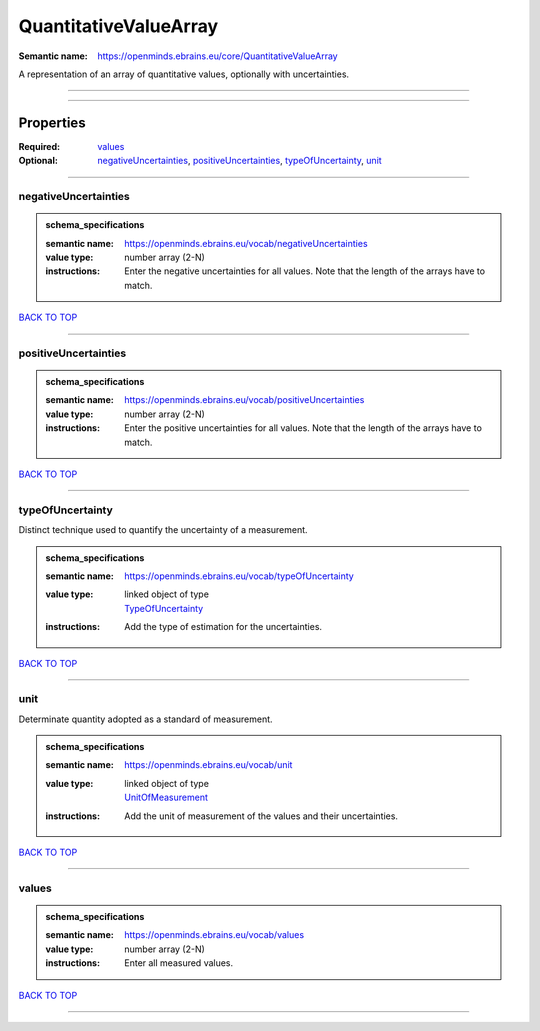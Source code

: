 ######################
QuantitativeValueArray
######################

:Semantic name: https://openminds.ebrains.eu/core/QuantitativeValueArray

A representation of an array of quantitative values, optionally with uncertainties.


------------

------------

Properties
##########

:Required: `values <values_heading_>`_
:Optional: `negativeUncertainties <negativeUncertainties_heading_>`_, `positiveUncertainties <positiveUncertainties_heading_>`_, `typeOfUncertainty <typeOfUncertainty_heading_>`_, `unit <unit_heading_>`_

------------

.. _negativeUncertainties_heading:

*********************
negativeUncertainties
*********************

.. admonition:: schema_specifications

   :semantic name: https://openminds.ebrains.eu/vocab/negativeUncertainties
   :value type: number array \(2-N\)
   :instructions: Enter the negative uncertainties for all values. Note that the length of the arrays have to match.

`BACK TO TOP <QuantitativeValueArray_>`_

------------

.. _positiveUncertainties_heading:

*********************
positiveUncertainties
*********************

.. admonition:: schema_specifications

   :semantic name: https://openminds.ebrains.eu/vocab/positiveUncertainties
   :value type: number array \(2-N\)
   :instructions: Enter the positive uncertainties for all values. Note that the length of the arrays have to match.

`BACK TO TOP <QuantitativeValueArray_>`_

------------

.. _typeOfUncertainty_heading:

*****************
typeOfUncertainty
*****************

Distinct technique used to quantify the uncertainty of a measurement.

.. admonition:: schema_specifications

   :semantic name: https://openminds.ebrains.eu/vocab/typeOfUncertainty
   :value type: | linked object of type
                | `TypeOfUncertainty <https://openminds-documentation.readthedocs.io/en/latest/schema_specifications/controlledTerms/typeOfUncertainty.html>`_
   :instructions: Add the type of estimation for the uncertainties.

`BACK TO TOP <QuantitativeValueArray_>`_

------------

.. _unit_heading:

****
unit
****

Determinate quantity adopted as a standard of measurement.

.. admonition:: schema_specifications

   :semantic name: https://openminds.ebrains.eu/vocab/unit
   :value type: | linked object of type
                | `UnitOfMeasurement <https://openminds-documentation.readthedocs.io/en/latest/schema_specifications/controlledTerms/unitOfMeasurement.html>`_
   :instructions: Add the unit of measurement of the values and their uncertainties.

`BACK TO TOP <QuantitativeValueArray_>`_

------------

.. _values_heading:

******
values
******

.. admonition:: schema_specifications

   :semantic name: https://openminds.ebrains.eu/vocab/values
   :value type: number array \(2-N\)
   :instructions: Enter all measured values.

`BACK TO TOP <QuantitativeValueArray_>`_

------------

